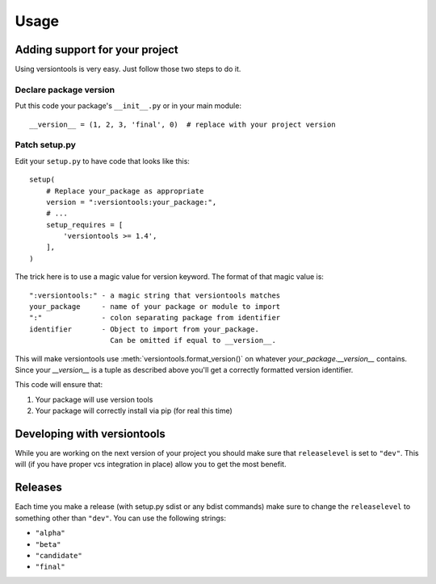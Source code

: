 .. _usage:

Usage
*****

.. _using_versiontools:

Adding support for your project
===============================

Using versiontools is very easy. Just follow those two steps to do it.

Declare package version
^^^^^^^^^^^^^^^^^^^^^^^

Put this code your package's ``__init__.py`` or in your main module::

    __version__ = (1, 2, 3, 'final', 0)  # replace with your project version

.. note:
    There is some rationale for each component of the tuple. This has been
    standardized in :pep:`386`. Make sure you understand what each field
    represents. There are a few constraints, such as having serial (the last
    component) greater than zero if the release is 'alpha', 'beta' or
    'candidate'.

Patch setup.py
^^^^^^^^^^^^^^

Edit your ``setup.py`` to have code that looks like this::

    setup(
        # Replace your_package as appropriate
        version = ":versiontools:your_package:",
        # ...
        setup_requires = [
            'versiontools >= 1.4',
        ],
    )

The trick here is to use a magic value for version keyword. The format of that
magic value is::

    ":versiontools:" - a magic string that versiontools matches
    your_package     - name of your package or module to import
    ":"              - colon separating package from identifier
    identifier       - Object to import from your_package.
                       Can be omitted if equal to __version__.

This will make versiontools use :meth:`versiontools.format_version()` on
whatever `your_package.__version__` contains. Since your `__version__` is a
tuple as described above you'll get a correctly formatted version identifier.

This code will ensure that:

#. Your package will use version tools
#. Your package will correctly install via pip (for real this time)


Developing with versiontools
============================

While you are working on the next version of your project you should
make sure that ``releaselevel`` is set to ``"dev"``. This will (if you
have proper vcs integration in place) allow you to get the most benefit.


Releases
========

Each time you make a release (with setup.py sdist or any bdist commands) make
sure to change the ``releaselevel`` to something other than ``"dev"``. You can
use the following strings:

* ``"alpha"``
* ``"beta"``
* ``"candidate"``
* ``"final"``

